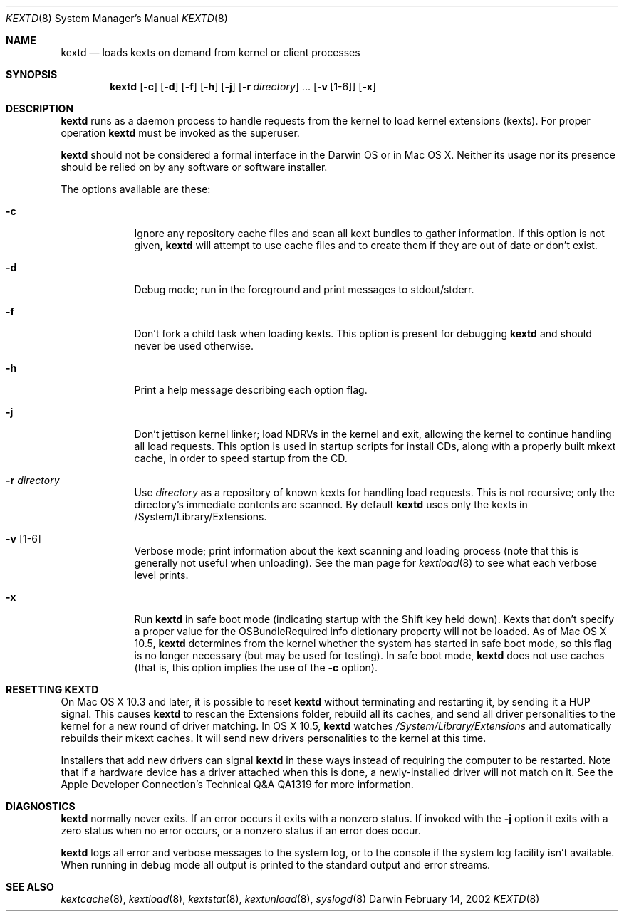 .Dd February 14, 2002 
.Dt KEXTD 8
.Os Darwin
.Sh NAME
.Nm kextd
.Nd loads kexts on demand from kernel or client processes
.Sh SYNOPSIS
.Nm
.Op Fl c
.Op Fl d
.Op Fl f
.Op Fl h
.Op Fl j
.Op Fl r Ar directory
\&.\|.\|.
.Op Fl v Op 1-6
.Op Fl x
.Sh DESCRIPTION
.Nm
runs as a daemon process to handle requests from the kernel
to load kernel extensions (kexts).
.\" ADD THIS + XREF WHEN CLIENT API GOES ONLINE
.\" as well as to handle other requests from user space processes.
For proper operation
.Nm
must be invoked as the superuser.
.Pp
.Nm
should not be considered a formal interface in the Darwin OS
or in Mac OS X.
Neither its usage nor its presence should be relied on
by any software or software installer.
.Pp
The options available are these:
.Bl -tag -width -indent
.It Fl c
Ignore any repository cache files and scan all kext bundles
to gather information.
If this option is not given,
.Nm
will attempt to use cache files and to create them
if they are out of date or don't exist.
.It Fl d
Debug mode; run in the foreground and print messages to stdout/stderr.
.It Fl f
Don't fork a child task when loading kexts.
This option is present for debugging
.Nm
and should never be used otherwise.
.It Fl h
Print a help message describing each option flag.
.It Fl j
Don't jettison kernel linker; load NDRVs in the kernel and exit,
allowing the kernel to continue handling all load requests.
This option is used in startup scripts for install CDs,
along with a properly built mkext cache,
in order to speed startup from the CD.
.It Fl r Ar directory
Use
.Ar directory
as a repository of known kexts for handling load requests.
This is not recursive; only the directory's immediate
contents are scanned.
By default
.Nm
uses only the kexts in /System/Library/Extensions.
.It Fl v Op 1-6
Verbose mode; print information about the kext scanning and loading
process (note that this is generally not useful when unloading).
See the man page for
.Xr kextload 8
to see what each verbose level prints.
.It Fl x
Run
.Nm
in safe boot mode (indicating startup with the Shift key held down).
Kexts that don't specify a proper value for the OSBundleRequired
info dictionary property will not be loaded.
As of Mac OS X 10.5,
.Nm
determines from the kernel
whether the system has started in safe boot mode,
so this flag is no longer necessary (but may be used for testing).
In safe boot mode,
.Nm
does not use caches
(that is, this option implies the use of the
.Fl c
option).
.El
.Sh RESETTING KEXTD
On Mac OS X 10.3 and later, it is possible to reset
.Nm
without terminating and restarting it, by sending it a HUP signal.  This
causes
.Nm
to rescan the Extensions folder, rebuild all its caches, and
send all driver personalities to the kernel for a new round of driver
matching.  In OS X 10.5,
.Nm
watches
.Pa /System/Library/Extensions
and automatically rebuilds their mkext caches.  It will send new drivers
personalities to the kernel at this time.
.Pp
Installers that add new drivers can signal
.Nm
in these ways instead of requiring the computer to be restarted.
Note that if a hardware device has a driver attached when this is done,
a newly-installed driver will not match on it.
See the Apple Developer Connection's Technical Q&A QA1319 for more information.
.Sh DIAGNOSTICS
.Nm
normally never exits.
If an error occurs it exits with a nonzero status.
If invoked with the
.Fl j
option it exits with a zero status when no error occurs,
or a nonzero status if an error does occur.
.Pp
.Nm
logs all error and verbose messages to the system log,
or to the console if the system log facility isn't available.
When running in debug mode all output is printed
to the standard output and error streams.
.Sh SEE ALSO 
.Xr kextcache 8 ,
.Xr kextload 8 ,
.Xr kextstat 8 ,
.Xr kextunload 8 ,
.Xr syslogd 8

